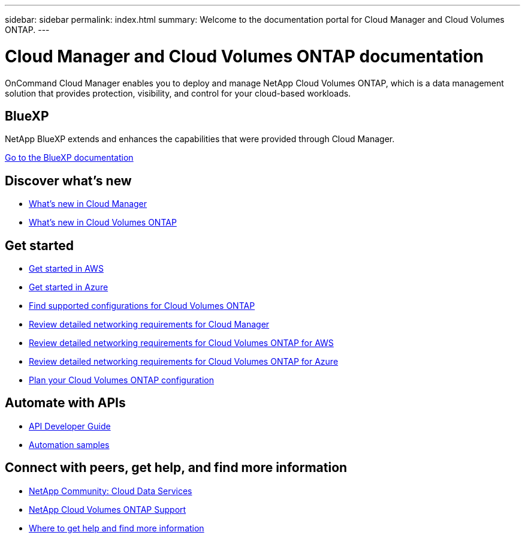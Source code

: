 ---
sidebar: sidebar
permalink: index.html
summary: Welcome to the documentation portal for Cloud Manager and Cloud Volumes ONTAP.
---

= Cloud Manager and Cloud Volumes ONTAP documentation
:hardbreaks:
:nofooter:
:icons: font
:linkattrs:
:imagesdir: ./media/

OnCommand Cloud Manager enables you to deploy and manage NetApp Cloud Volumes ONTAP, which is a data management solution that provides protection, visibility, and control for your cloud-based workloads.

== BlueXP

NetApp BlueXP extends and enhances the capabilities that were provided through Cloud Manager.

https://docs.netapp.com/us-en/bluexp-family/[Go to the BlueXP documentation^]

== Discover what's new

* link:reference_new_occm.html[What's new in Cloud Manager]
* https://docs.netapp.com/us-en/cloud-volumes-ontap/reference_new_95.html[What's new in Cloud Volumes ONTAP^]

== Get started

* link:task_getting_started_aws.html[Get started in AWS]
* link:task_getting_started_azure.html[Get started in Azure]
* https://docs.netapp.com/us-en/cloud-volumes-ontap/reference_supported_configs_95.html[Find supported configurations for Cloud Volumes ONTAP^]
* link:reference_networking_cloud_manager.html[Review detailed networking requirements for Cloud Manager]
* link:reference_networking_aws.html[Review detailed networking requirements for Cloud Volumes ONTAP for AWS]
* link:reference_networking_azure.html[Review detailed networking requirements for Cloud Volumes ONTAP for Azure]
* link:task_planning_your_config.html[Plan your Cloud Volumes ONTAP configuration]

== Automate with APIs

* link:api.html[API Developer Guide^]
* link:reference_infrastructure_as_code.html[Automation samples]

== Connect with peers, get help, and find more information

* https://community.netapp.com/t5/Cloud-Data-Services/ct-p/CDS[NetApp Community: Cloud Data Services^]
* https://mysupport.netapp.com/cloudontap[NetApp Cloud Volumes ONTAP Support^]
* link:reference_additional_info.html[Where to get help and find more information]
